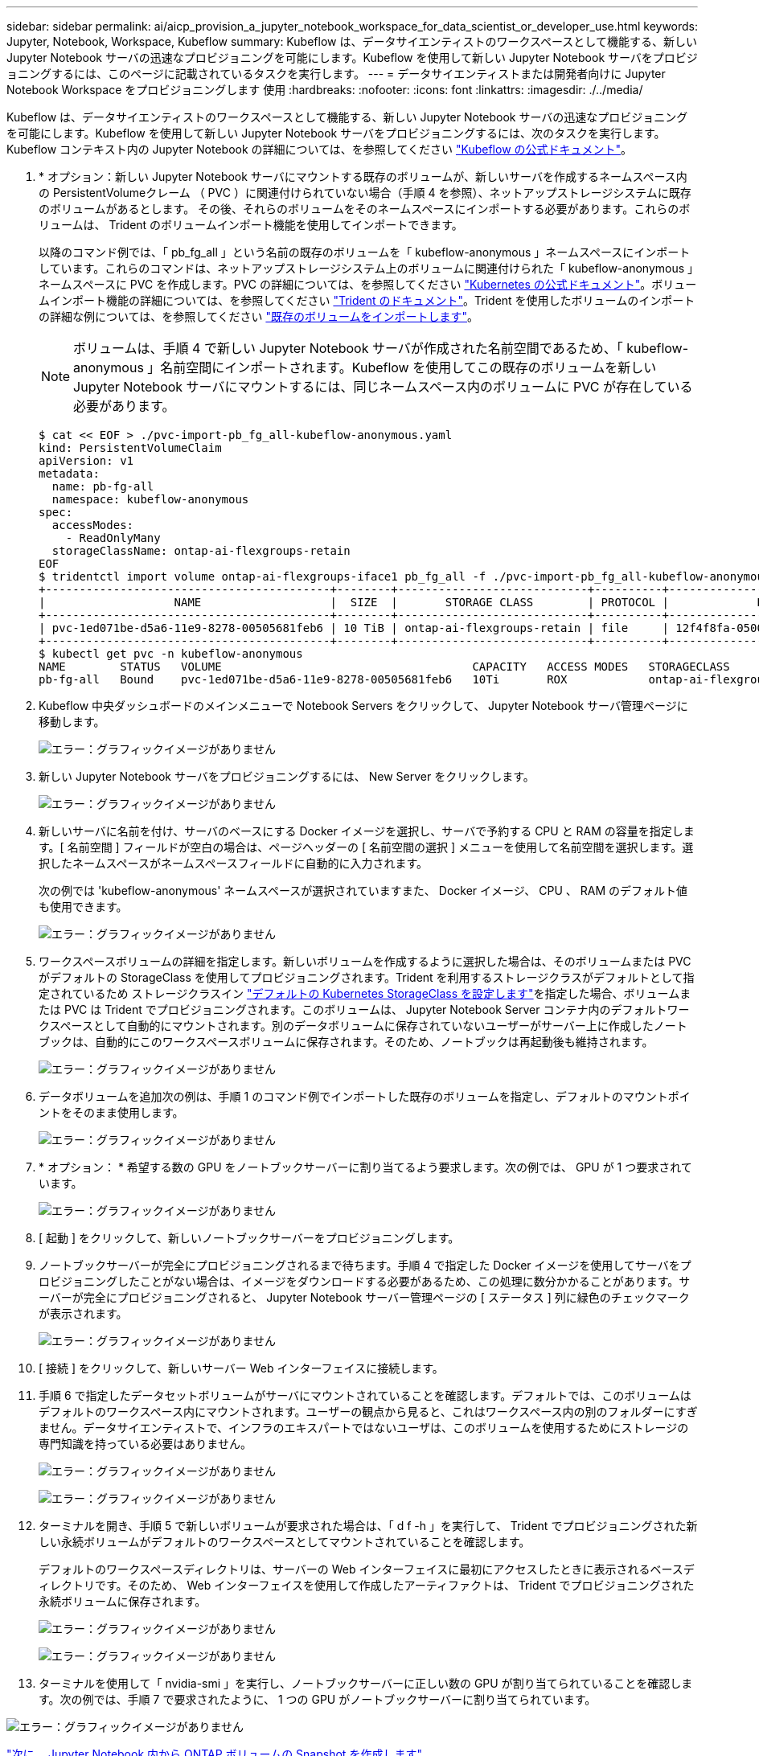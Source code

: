 ---
sidebar: sidebar 
permalink: ai/aicp_provision_a_jupyter_notebook_workspace_for_data_scientist_or_developer_use.html 
keywords: Jupyter, Notebook, Workspace, Kubeflow 
summary: Kubeflow は、データサイエンティストのワークスペースとして機能する、新しい Jupyter Notebook サーバの迅速なプロビジョニングを可能にします。Kubeflow を使用して新しい Jupyter Notebook サーバをプロビジョニングするには、このページに記載されているタスクを実行します。 
---
= データサイエンティストまたは開発者向けに Jupyter Notebook Workspace をプロビジョニングします 使用
:hardbreaks:
:nofooter: 
:icons: font
:linkattrs: 
:imagesdir: ./../media/


Kubeflow は、データサイエンティストのワークスペースとして機能する、新しい Jupyter Notebook サーバの迅速なプロビジョニングを可能にします。Kubeflow を使用して新しい Jupyter Notebook サーバをプロビジョニングするには、次のタスクを実行します。Kubeflow コンテキスト内の Jupyter Notebook の詳細については、を参照してください https://www.kubeflow.org/docs/components/jupyter/["Kubeflow の公式ドキュメント"^]。

. * オプション：新しい Jupyter Notebook サーバにマウントする既存のボリュームが、新しいサーバを作成するネームスペース内の PersistentVolumeクレーム （ PVC ）に関連付けられていない場合（手順 4 を参照）、ネットアップストレージシステムに既存のボリュームがあるとします。 その後、それらのボリュームをそのネームスペースにインポートする必要があります。これらのボリュームは、 Trident のボリュームインポート機能を使用してインポートできます。
+
以降のコマンド例では、「 pb_fg_all 」という名前の既存のボリュームを「 kubeflow-anonymous 」ネームスペースにインポートしています。これらのコマンドは、ネットアップストレージシステム上のボリュームに関連付けられた「 kubeflow-anonymous 」ネームスペースに PVC を作成します。PVC の詳細については、を参照してください https://kubernetes.io/docs/concepts/storage/persistent-volumes/["Kubernetes の公式ドキュメント"^]。ボリュームインポート機能の詳細については、を参照してください https://netapp-trident.readthedocs.io/["Trident のドキュメント"^]。Trident を使用したボリュームのインポートの詳細な例については、を参照してください link:aicp_import_an_existing_volume.html["既存のボリュームをインポートします"]。

+

NOTE: ボリュームは、手順 4 で新しい Jupyter Notebook サーバが作成された名前空間であるため、「 kubeflow-anonymous 」名前空間にインポートされます。Kubeflow を使用してこの既存のボリュームを新しい Jupyter Notebook サーバにマウントするには、同じネームスペース内のボリュームに PVC が存在している必要があります。

+
....
$ cat << EOF > ./pvc-import-pb_fg_all-kubeflow-anonymous.yaml
kind: PersistentVolumeClaim
apiVersion: v1
metadata:
  name: pb-fg-all
  namespace: kubeflow-anonymous
spec:
  accessModes:
    - ReadOnlyMany
  storageClassName: ontap-ai-flexgroups-retain
EOF
$ tridentctl import volume ontap-ai-flexgroups-iface1 pb_fg_all -f ./pvc-import-pb_fg_all-kubeflow-anonymous.yaml -n trident
+------------------------------------------+--------+----------------------------+----------+--------------------------------------+--------+---------+
|                   NAME                   |  SIZE  |       STORAGE CLASS        | PROTOCOL |             BACKEND UUID             | STATE  | MANAGED |
+------------------------------------------+--------+----------------------------+----------+--------------------------------------+--------+---------+
| pvc-1ed071be-d5a6-11e9-8278-00505681feb6 | 10 TiB | ontap-ai-flexgroups-retain | file     | 12f4f8fa-0500-4710-a023-d9b47e86a2ec | online | true    |
+------------------------------------------+--------+----------------------------+----------+--------------------------------------+--------+---------+
$ kubectl get pvc -n kubeflow-anonymous
NAME        STATUS   VOLUME                                     CAPACITY   ACCESS MODES   STORAGECLASS                 AGE
pb-fg-all   Bound    pvc-1ed071be-d5a6-11e9-8278-00505681feb6   10Ti       ROX            ontap-ai-flexgroups-retain   14s
....
. Kubeflow 中央ダッシュボードのメインメニューで Notebook Servers をクリックして、 Jupyter Notebook サーバ管理ページに移動します。
+
image:aicp_image9.png["エラー：グラフィックイメージがありません"]

. 新しい Jupyter Notebook サーバをプロビジョニングするには、 New Server をクリックします。
+
image:aicp_image10.png["エラー：グラフィックイメージがありません"]

. 新しいサーバに名前を付け、サーバのベースにする Docker イメージを選択し、サーバで予約する CPU と RAM の容量を指定します。[ 名前空間 ] フィールドが空白の場合は、ページヘッダーの [ 名前空間の選択 ] メニューを使用して名前空間を選択します。選択したネームスペースがネームスペースフィールドに自動的に入力されます。
+
次の例では 'kubeflow-anonymous' ネームスペースが選択されていますまた、 Docker イメージ、 CPU 、 RAM のデフォルト値も使用できます。

+
image:aicp_image11.png["エラー：グラフィックイメージがありません"]

. ワークスペースボリュームの詳細を指定します。新しいボリュームを作成するように選択した場合は、そのボリュームまたは PVC がデフォルトの StorageClass を使用してプロビジョニングされます。Trident を利用するストレージクラスがデフォルトとして指定されているため ストレージクラスイン link:aicp_set_default_kubernetes_storageclass.html["デフォルトの Kubernetes StorageClass を設定します"]を指定した場合、ボリュームまたは PVC は Trident でプロビジョニングされます。このボリュームは、 Jupyter Notebook Server コンテナ内のデフォルトワークスペースとして自動的にマウントされます。別のデータボリュームに保存されていないユーザーがサーバー上に作成したノートブックは、自動的にこのワークスペースボリュームに保存されます。そのため、ノートブックは再起動後も維持されます。
+
image:aicp_image12.png["エラー：グラフィックイメージがありません"]

. データボリュームを追加次の例は、手順 1 のコマンド例でインポートした既存のボリュームを指定し、デフォルトのマウントポイントをそのまま使用します。
+
image:aicp_image13.png["エラー：グラフィックイメージがありません"]

. * オプション： * 希望する数の GPU をノートブックサーバーに割り当てるよう要求します。次の例では、 GPU が 1 つ要求されています。
+
image:aicp_image14.png["エラー：グラフィックイメージがありません"]

. [ 起動 ] をクリックして、新しいノートブックサーバーをプロビジョニングします。
. ノートブックサーバーが完全にプロビジョニングされるまで待ちます。手順 4 で指定した Docker イメージを使用してサーバをプロビジョニングしたことがない場合は、イメージをダウンロードする必要があるため、この処理に数分かかることがあります。サーバーが完全にプロビジョニングされると、 Jupyter Notebook サーバー管理ページの [ ステータス ] 列に緑色のチェックマークが表示されます。
+
image:aicp_image15.png["エラー：グラフィックイメージがありません"]

. [ 接続 ] をクリックして、新しいサーバー Web インターフェイスに接続します。
. 手順 6 で指定したデータセットボリュームがサーバにマウントされていることを確認します。デフォルトでは、このボリュームはデフォルトのワークスペース内にマウントされます。ユーザーの観点から見ると、これはワークスペース内の別のフォルダーにすぎません。データサイエンティストで、インフラのエキスパートではないユーザは、このボリュームを使用するためにストレージの専門知識を持っている必要はありません。
+
image:aicp_image16.png["エラー：グラフィックイメージがありません"]

+
image:aicp_image17.png["エラー：グラフィックイメージがありません"]

. ターミナルを開き、手順 5 で新しいボリュームが要求された場合は、「 d f -h 」を実行して、 Trident でプロビジョニングされた新しい永続ボリュームがデフォルトのワークスペースとしてマウントされていることを確認します。
+
デフォルトのワークスペースディレクトリは、サーバーの Web インターフェイスに最初にアクセスしたときに表示されるベースディレクトリです。そのため、 Web インターフェイスを使用して作成したアーティファクトは、 Trident でプロビジョニングされた永続ボリュームに保存されます。

+
image:aicp_image18.png["エラー：グラフィックイメージがありません"]

+
image:aicp_image19.png["エラー：グラフィックイメージがありません"]

. ターミナルを使用して「 nvidia-smi 」を実行し、ノートブックサーバーに正しい数の GPU が割り当てられていることを確認します。次の例では、手順 7 で要求されたように、 1 つの GPU がノートブックサーバーに割り当てられています。


image:aicp_image20.png["エラー：グラフィックイメージがありません"]

link:aicp_create_a_snapshot_of_an_ontap_volume_from_within_a_jupyter_notebook.html["次に、 Jupyter Notebook 内から ONTAP ボリュームの Snapshot を作成します"]
